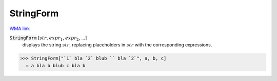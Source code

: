 StringForm
==========

`WMA link <https://reference.wolfram.com/language/ref/StringForm.html>`_


:code:`StringForm` [:math:`str`, :math:`expr_1`, :math:`expr_2`, ...]
    displays the string :math:`str`, replacing placeholders in :math:`str`
    with the corresponding expressions.





>>> StringForm["`1` bla `2` blub `` bla `2`", a, b, c]
  = a bla b blub c bla b
